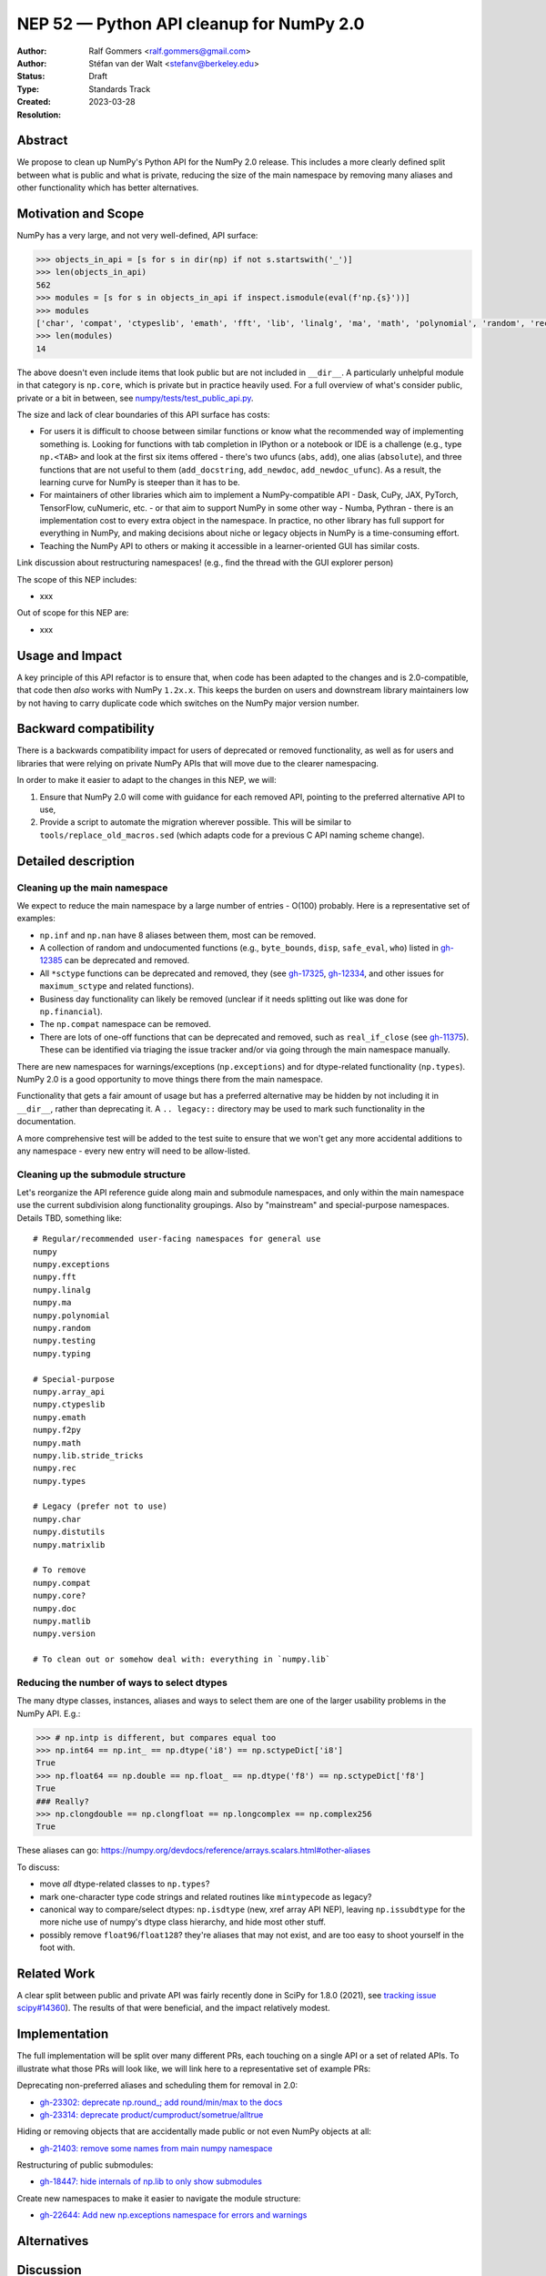 .. _NEP52:

=========================================
NEP 52 — Python API cleanup for NumPy 2.0
=========================================

:Author: Ralf Gommers <ralf.gommers@gmail.com>
:Author: Stéfan van der Walt <stefanv@berkeley.edu>
:Status: Draft
:Type: Standards Track
:Created: 2023-03-28
:Resolution:


Abstract
--------

We propose to clean up NumPy's Python API for the NumPy 2.0 release.
This includes a more clearly defined split between what is public and what is
private, reducing the size of the main namespace by removing many aliases and
other functionality which has better alternatives.


Motivation and Scope
--------------------

NumPy has a very large, and not very well-defined, API surface:

.. code:: python

   >>> objects_in_api = [s for s in dir(np) if not s.startswith('_')]
   >>> len(objects_in_api)
   562
   >>> modules = [s for s in objects_in_api if inspect.ismodule(eval(f'np.{s}'))]
   >>> modules
   ['char', 'compat', 'ctypeslib', 'emath', 'fft', 'lib', 'linalg', 'ma', 'math', 'polynomial', 'random', 'rec', 'testing', 'version']
   >>> len(modules)
   14

The above doesn't even include items that look public but are not included in
``__dir__``. A particularly unhelpful module in that category is ``np.core``,
which is private but in practice heavily used. For a full overview of what's
consider public, private or a bit in between, see
`numpy/tests/test_public_api.py <https://github.com/numpy/numpy/blob/main/numpy/tests/test_public_api.py>`__.

The size and lack of clear boundaries of this API surface has costs:

- For users it is difficult to choose between similar functions or know what
  the recommended way of implementing something is. Looking for functions with
  tab completion in IPython or a notebook or IDE is a challenge (e.g., type
  ``np.<TAB>`` and look at the first six items offered - there's two ufuncs
  (``abs``, ``add``), one alias (``absolute``), and three functions that are
  not useful to them (``add_docstring``, ``add_newdoc``, ``add_newdoc_ufunc``).
  As a result, the learning curve for NumPy is steeper than it has to be.
- For maintainers of other libraries which aim to implement a NumPy-compatible
  API - Dask, CuPy, JAX, PyTorch, TensorFlow, cuNumeric, etc. - or that aim to
  support NumPy in some other way - Numba, Pythran - there is an implementation
  cost to every extra object in the namespace. In practice, no other library
  has full support for everything in NumPy, and making decisions about niche or
  legacy objects in NumPy is a time-consuming effort.
- Teaching the NumPy API to others or making it accessible in a
  learner-oriented GUI has similar costs.

Link discussion about restructuring namespaces! (e.g., find the thread with the
GUI explorer person)

The scope of this NEP includes:

- xxx

Out of scope for this NEP are:

- xxx




Usage and Impact
----------------


A key principle of this API refactor is to ensure that, when code has been
adapted to the changes and is 2.0-compatible, that code then *also* works with
NumPy ``1.2x.x``. This keeps the burden on users and downstream library
maintainers low by not having to carry duplicate code which switches on the
NumPy major version number.


Backward compatibility
----------------------

There is a backwards compatibility impact for users of deprecated or removed
functionality, as well as for users and libraries that were relying on private
NumPy APIs that will move due to the clearer namespacing.

In order to make it easier to adapt to the changes in this NEP, we will:

1. Ensure that NumPy 2.0 will come with guidance for each removed API, pointing
   to the preferred alternative API to use,
2. Provide a script to automate the migration wherever possible. This will be
   similar to ``tools/replace_old_macros.sed`` (which adapts code for a
   previous C API naming scheme change).


Detailed description
--------------------

Cleaning up the main namespace
``````````````````````````````

We expect to reduce the main namespace by a large number of entries - O(100)
probably. Here is a representative set of examples:

- ``np.inf`` and ``np.nan`` have 8 aliases between them, most can be removed.
- A collection of random and undocumented functions (e.g., ``byte_bounds``, ``disp``,
  ``safe_eval``, ``who``) listed in
  `gh-12385 <https://github.com/numpy/numpy/issues/12385>`__
  can be deprecated and removed.
- All ``*sctype`` functions can be deprecated and removed, they (see
  `gh-17325 <https://github.com/numpy/numpy/issues/17325>`__,
  `gh-12334 <https://github.com/numpy/numpy/issues/12334>`__,
  and other issues for ``maximum_sctype`` and related functions).
- Business day functionality can likely be removed (unclear if it needs
  splitting out like was done for ``np.financial``).
- The ``np.compat`` namespace can be removed.
- There are lots of one-off functions that can be deprecated and removed, such as
  ``real_if_close`` (see `gh-11375 <https://github.com/numpy/numpy/issues/11375>`__).
  These can be identified via triaging the issue tracker and/or via going
  through the main namespace manually.

There are new namespaces for warnings/exceptions (``np.exceptions``) and for dtype-related
functionality (``np.types``). NumPy 2.0 is a good opportunity to move things
there from the main namespace.

Functionality that gets a fair amount of usage but has a preferred alternative
may be hidden by not including it in ``__dir__``, rather than deprecating it. A
``.. legacy::`` directory may be used to mark such functionality in the
documentation.

A more comprehensive test will be added to the test suite to ensure that we won't get
any more accidental additions to any namespace - every new entry will need to be
allow-listed.

Cleaning up the submodule structure
```````````````````````````````````

Let's reorganize the API reference guide along main and submodule namespaces,
and only within the main namespace use the current subdivision along
functionality groupings. Also by "mainstream" and special-purpose namespaces.
Details TBD, something like::

    # Regular/recommended user-facing namespaces for general use
    numpy
    numpy.exceptions
    numpy.fft
    numpy.linalg
    numpy.ma
    numpy.polynomial
    numpy.random
    numpy.testing
    numpy.typing

    # Special-purpose
    numpy.array_api
    numpy.ctypeslib
    numpy.emath
    numpy.f2py
    numpy.math
    numpy.lib.stride_tricks
    numpy.rec
    numpy.types

    # Legacy (prefer not to use)
    numpy.char
    numpy.distutils
    numpy.matrixlib

    # To remove
    numpy.compat
    numpy.core?
    numpy.doc
    numpy.matlib
    numpy.version
    
    # To clean out or somehow deal with: everything in `numpy.lib`

Reducing the number of ways to select dtypes
````````````````````````````````````````````

The many dtype classes, instances, aliases and ways to select them are one of
the larger usability problems in the NumPy API. E.g.:

.. code:: python

   >>> # np.intp is different, but compares equal too
   >>> np.int64 == np.int_ == np.dtype('i8') == np.sctypeDict['i8']
   True
   >>> np.float64 == np.double == np.float_ == np.dtype('f8') == np.sctypeDict['f8']
   True
   ### Really?
   >>> np.clongdouble == np.clongfloat == np.longcomplex == np.complex256
   True

These aliases can go: https://numpy.org/devdocs/reference/arrays.scalars.html#other-aliases

To discuss:

- move *all* dtype-related classes to ``np.types``?
- mark one-character type code strings and related routines like ``mintypecode`` as legacy?
- canonical way to compare/select dtypes: ``np.isdtype`` (new, xref array API
  NEP), leaving ``np.issubdtype`` for the more niche use of numpy's dtype class
  hierarchy, and hide most other stuff.
- possibly remove ``float96``/``float128``? they're aliases that may not exist,
  and are too easy to shoot yourself in the foot with.


Related Work
------------

A clear split between public and private API was fairly recently done in SciPy
for 1.8.0 (2021), see `tracking issue scipy#14360 <https://github.com/scipy/scipy/issues/14360>`__).
The results of that were beneficial, and the impact relatively modest.


Implementation
--------------

The full implementation will be split over many different PRs, each touching on
a single API or a set of related APIs. To illustrate what those PRs will look
like, we will link here to a representative set of example PRs:

Deprecating non-preferred aliases and scheduling them for removal in 2.0:

- `gh-23302: deprecate np.round_; add round/min/max to the docs <https://github.com/numpy/numpy/pull/23302>`__
- `gh-23314: deprecate product/cumproduct/sometrue/alltrue <https://github.com/numpy/numpy/pull/23314>`__

Hiding or removing objects that are accidentally made public or not even NumPy objects at all:

- `gh-21403: remove some names from main numpy namespace <https://github.com/numpy/numpy/pull/21403>`__

Restructuring of public submodules:

- `gh-18447: hide internals of np.lib to only show submodules <https://github.com/numpy/numpy/pull/18447>`__

Create new namespaces to make it easier to navigate the module structure:

- `gh-22644: Add new np.exceptions namespace for errors and warnings <https://github.com/numpy/numpy/pull/22644>`__


Alternatives
------------



Discussion
----------


References and Footnotes
------------------------


Copyright
---------

This document has been placed in the public domain.
